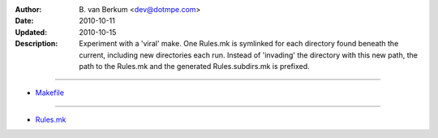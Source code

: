 :Author: \B. van Berkum  <dev@dotmpe.com>
:Date: 2010-10-11
:Updated: 2010-10-15
:Description: Experiment with a 'viral' make. One Rules.mk is symlinked for 
   each directory found beneath the current, including new directories each 
   run. Instead of 'invading' the directory with this new path, the path to 
   the Rules.mk and the generated Rules.subdirs.mk is prefixed.

----

.. literal:: Makefile
   :include: Makefile

- `Makefile <./Makefile>`__

----

.. literal:: Makefile
   :include: Rules.viral.mk

- `Rules.mk <./Rules.mk>`__
   
